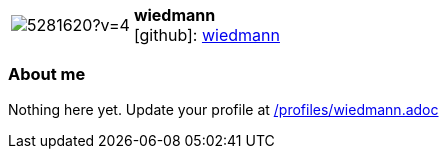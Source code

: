 
:wiedmann-avatar: https://avatars3.githubusercontent.com/u/5281620?v=4
:wiedmann-twitter: -
:wiedmann-realName: null
:wiedmann-blog: -


//tag::free-form[]

[cols="1,5"]
|===
| image:{wiedmann-avatar}[]
a| **wiedmann** +
//{wiedmann-realName} +
icon:github[]: https://github.com/wiedmann[wiedmann]
ifeval::[{wiedmann-twitter} != -]
  icon:twitter[] : https://twitter.com/{wiedmann-twitter}[wiedmann-twitter] +
endif::[]
ifeval::[{wiedmann-blog} != -]
  Blog : {wiedmann-blog} 
endif::[]
|===

=== About me

Nothing here yet. Update your profile at https://github.com/docToolchain/aoc-2019/blob/master/profiles/wiedmann.adoc[/profiles/wiedmann.adoc] 

//end::free-form[]

